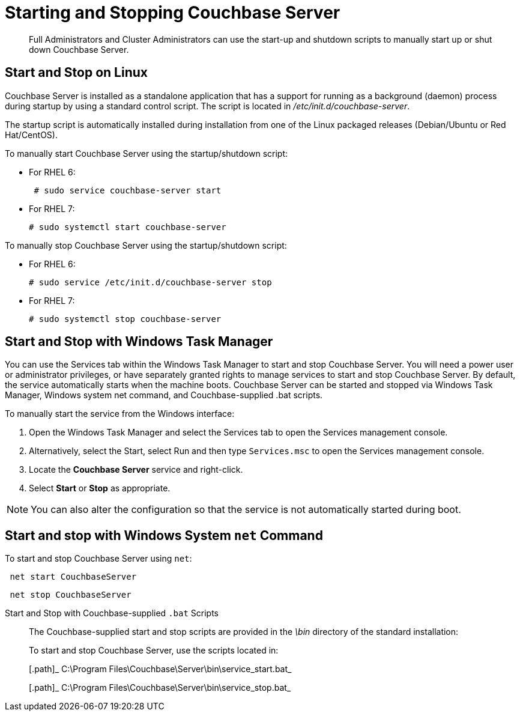 [#reference_tsb_3bl_q4]
= Starting and Stopping Couchbase Server

[abstract]
Full Administrators and Cluster Administrators can use the start-up and shutdown scripts to manually start up or shut down Couchbase Server.

== Start and Stop on Linux

Couchbase Server is installed as a standalone application that has a support for running as a background (daemon) process during startup by using a standard control script.
The script is located in [.path]_/etc/init.d/couchbase-server_.

The startup script is automatically installed during installation from one of the Linux packaged releases (Debian/Ubuntu or Red Hat/CentOS).

To manually start Couchbase Server using the startup/shutdown script:

[#ul_ork_dxk_5s]
* For RHEL 6:
+
----
 # sudo service couchbase-server start
----

* For RHEL 7:
+
----
# sudo systemctl start couchbase-server
----

To manually stop Couchbase Server using the startup/shutdown script:

[#ul_bsk_dxk_5s]
* For RHEL 6:
+
----
# sudo service /etc/init.d/couchbase-server stop
----

* For RHEL 7:
+
----
# sudo systemctl stop couchbase-server
----

== Start and Stop with Windows Task Manager

You can use the Services tab within the Windows Task Manager to start and stop Couchbase Server.
You will need a power user or administrator privileges, or have separately granted rights to manage services to start and stop Couchbase Server.
By default, the service automatically starts when the machine boots.
Couchbase Server can be started and stopped via Windows Task Manager, Windows system net command, and Couchbase-supplied .bat scripts.

To manually start the service from the Windows interface:

. Open the Windows Task Manager and select the Services tab to open the Services management console.
. Alternatively, select the Start, select Run and then type `Services.msc` to open the Services management console.
. Locate the [.uicontrol]*Couchbase Server* service and right-click.
. Select [.uicontrol]*Start* or [.uicontrol]*Stop* as appropriate.

NOTE: You can also alter the configuration so that the service is not automatically started during boot.

== Start and stop with Windows System [.cmd]`net` Command

To start and stop Couchbase Server using [.cmd]`net`:

----
 net start CouchbaseServer
----

----
 net stop CouchbaseServer
----

Start and Stop with Couchbase-supplied `.bat` Scripts:: The Couchbase-supplied start and stop scripts are provided in the [.path]_\bin_ directory of the standard installation:
+
To start and stop Couchbase Server, use the scripts located in:
+
[.path]_ C:\Program Files\Couchbase\Server\bin\service_start.bat_
+
[.path]_ C:\Program Files\Couchbase\Server\bin\service_stop.bat_
